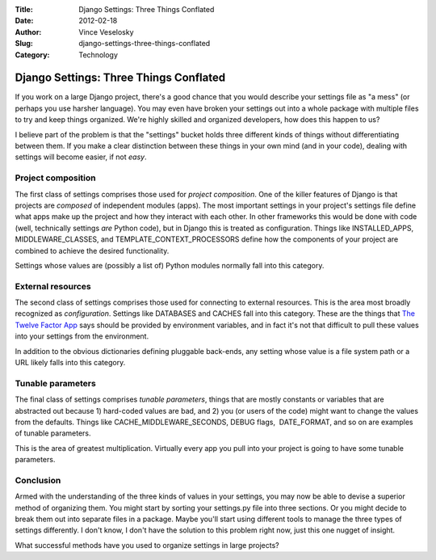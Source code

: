 :Title: Django Settings: Three Things Conflated
:Date: 2012-02-18
:Author: Vince Veselosky
:Slug: django-settings-three-things-conflated
:Category: Technology

Django Settings: Three Things Conflated
========================================

If you work on a large Django project, there's a good chance that you
would describe your settings file as "a mess" (or perhaps you use
harsher language). You may even have broken your settings out into a
whole package with multiple files to try and keep things organized.
We're highly skilled and organized developers, how does this happen to
us?

I believe part of the problem is that the "settings" bucket holds three
different kinds of things without differentiating between them. If you
make a clear distinction between these things in your own mind (and in
your code), dealing with settings will become easier, if not *easy*.

Project composition
-------------------

The first class of settings comprises those used for *project
composition*. One of the killer features of Django is that projects are
*composed* of independent modules (apps). The most important settings in
your project's settings file define what apps make up the project and
how they interact with each other. In other frameworks this would be
done with code (well, technically settings *are* Python code), but in
Django this is treated as configuration. Things like INSTALLED\_APPS,
MIDDLEWARE\_CLASSES, and TEMPLATE\_CONTEXT\_PROCESSORS define how the
components of your project are combined to achieve the desired
functionality.

Settings whose values are (possibly a list of) Python modules normally
fall into this category.

External resources
------------------

The second class of settings comprises those used for connecting to
external resources. This is the area most broadly recognized as
*configuration*. Settings like DATABASES and CACHES fall into this
category. These are the things that `The Twelve Factor
App <http://vince.veselosky.me/2012/02/heroku-and-twelve-factor-app.html>`__
says should be provided by environment variables, and in fact it's not
that difficult to pull these values into your settings from the
environment.

In addition to the obvious dictionaries defining pluggable back-ends,
any setting whose value is a file system path or a URL likely falls into
this category.

Tunable parameters
------------------

The final class of settings comprises *tunable parameters*, things that
are mostly constants or variables that are abstracted out because 1)
hard-coded values are bad, and 2) you (or users of the code) might want
to change the values from the defaults. Things like
CACHE\_MIDDLEWARE\_SECONDS, DEBUG flags,  DATE\_FORMAT, and so on are
examples of tunable parameters.

This is the area of greatest multiplication. Virtually every app you
pull into your project is going to have some tunable parameters.

Conclusion
----------

Armed with the understanding of the three kinds of values in your
settings, you may now be able to devise a superior method of organizing
them. You might start by sorting your settings.py file into three
sections. Or you might decide to break them out into separate files in a
package. Maybe you'll start using different tools to manage the three
types of settings differently. I don't know, I don't have the solution
to this problem right now, just this one nugget of insight.

What successful methods have you used to organize settings in large
projects?
